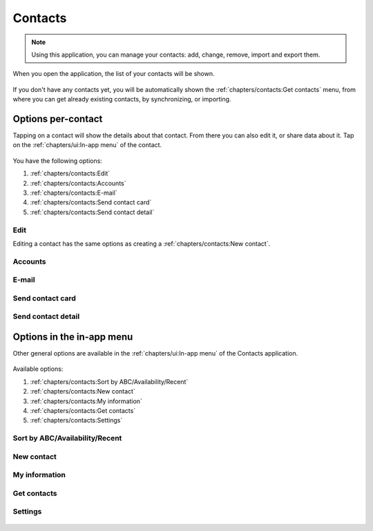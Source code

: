 .. |contacts-get| image:: /screenshots/contacts/contacts-get.png
   :scale: 60%
   :align: bottom
   :alt: Alt

.. |contacts-import| image:: /screenshots/contacts/contacts-import.png
   :scale: 60%
   :align: bottom
   :alt: Alt

.. |contacts-import-files| image:: /screenshots/contacts/contacts-import-files.png
   :scale: 60%
   :align: bottom
   :alt: Alt

.. |contacts-import-folder| image:: /screenshots/contacts/contacts-import-folder.png
   :scale: 60%
   :align: bottom
   :alt: Alt

.. |contacts-in-app-menu| image:: /screenshots/contacts/contacts-in-app-menu.png
   :scale: 60%
   :align: bottom
   :alt: Alt

.. |contact-new| image:: /screenshots/contacts/contact-new.png
   :scale: 60%
   :align: bottom
   :alt: Alt

.. |contact-phone-1| image:: /screenshots/contacts/contact-phone-1.png
   :scale: 60%
   :align: bottom
   :alt: Alt

.. |contact-phone-2| image:: /screenshots/contacts/contact-phone-2.png
   :scale: 60%
   :align: bottom
   :alt: Alt

.. |contact-email| image:: /screenshots/contacts/contact-email.png
   :scale: 60%
   :align: bottom
   :alt: Alt

.. |contact-new-field-1| image:: /screenshots/contacts/contact-new-field-1.png
   :scale: 60%
   :align: bottom
   :alt: Alt

.. |contact-new-field-2| image:: /screenshots/contacts/contact-new-field-2.png
   :scale: 60%
   :align: bottom
   :alt: Alt

.. |contact-new-field-3| image:: /screenshots/contacts/contact-new-field-3.png
   :scale: 60%
   :align: bottom
   :alt: Alt

.. |contact-new-field-4| image:: /screenshots/contacts/contact-new-field-4.png
   :scale: 60%
   :align: bottom
   :alt: Alt

.. |contact-added-fields| image:: /screenshots/contacts/contact-added-fields.png
   :scale: 60%
   :align: bottom
   :alt: Alt

.. |contact-delete-fields| image:: /screenshots/contacts/contact-delete-fields.png
   :scale: 60%
   :align: bottom
   :alt: Alt

.. |contact-delete-fields-confirm| image:: /screenshots/contacts/contact-delete-fields-confirm.png
   :scale: 60%
   :align: bottom
   :alt: Alt

.. |contact-new-done| image:: /screenshots/contacts/contact-new-done.png
   :scale: 60%
   :align: bottom
   :alt: Alt

.. |contact-select-image| image:: /screenshots/contacts/contact-select-image.png
   :scale: 60%
   :align: bottom
   :alt: Alt

.. |contact-select-image-file| image:: /screenshots/contacts/contact-select-image-file.png
   :scale: 60%
   :align: bottom
   :alt: Alt

.. |contacts-main| image:: /screenshots/contacts/contacts-main.png
   :scale: 60%
   :align: bottom
   :alt: Alt

.. |contact-my-information-add| image:: /screenshots/contacts/contact-my-information-add.png
   :scale: 60%
   :align: bottom
   :alt: Alt

.. |contact-my-information| image:: /screenshots/contacts/contact-my-information.png
   :scale: 60%
   :align: bottom
   :alt: Alt

.. |contact-edit| image:: /screenshots/contacts/contact-edit.png
   :scale: 60%
   :align: bottom
   :alt: Alt

.. |contact-card-send-via| image:: /screenshots/contacts/contact-card-send-via.png
   :scale: 60%
   :align: bottom
   :alt: Alt

.. |contact-send-avatar| image:: /screenshots/contacts/contact-send-avatar.png
   :scale: 60%
   :align: bottom
   :alt: Alt

.. |contact-detail-send| image:: /screenshots/contacts/contact-detail-send.png
   :scale: 60%
   :align: bottom
   :alt: Alt

.. |contact-detail-send-via| image:: /screenshots/contacts/contact-detail-send-via.png
   :scale: 60%
   :align: bottom
   :alt: Alt

.. |contacts-delete-select| image:: /screenshots/contacts/contacts-delete-select.png
   :scale: 60%
   :align: bottom
   :alt: Alt

.. |contacts-settings| image:: /screenshots/contacts/contacts-settings.png
   :scale: 60%
   :align: bottom
   :alt: Alt

.. |contacts-settings-display-name| image:: /screenshots/contacts/contacts-settings-display-name.png
   :scale: 60%
   :align: bottom
   :alt: Alt

.. |contacts-delete-all| image:: /screenshots/contacts/contacts-delete-all.png
   :scale: 60%
   :align: bottom
   :alt: Alt

.. |contacts-voicemail-number| image:: /screenshots/contacts/contacts-voicemail-number.png
   :scale: 60%
   :align: bottom
   :alt: Alt

Contacts
========

.. note:: Using this application, you can manage your contacts: add, change, remove, import and export them.

When you open the application, the list of your contacts will be shown.

     |contacts-main|

If you don't have any contacts yet, you will be automatically shown the :ref:`chapters/contacts:Get contacts` menu, from where you can get already existing contacts, by synchronizing, or importing.

Options per-contact
-------------------

Tapping on a contact will show the details about that contact. From there you can also edit it, or share data about it. Tap on the :ref:`chapters/ui:In-app menu` of the contact.

     |contact-edit|

You have the following options:

#. :ref:`chapters/contacts:Edit`
#. :ref:`chapters/contacts:Accounts`
#. :ref:`chapters/contacts:E-mail`
#. :ref:`chapters/contacts:Send contact card`
#. :ref:`chapters/contacts:Send contact detail`

Edit
^^^^

Editing a contact has the same options as creating a :ref:`chapters/contacts:New contact`.

     |contacts-delete-select|

Accounts
^^^^^^^^

E-mail
^^^^^^

Send contact card
^^^^^^^^^^^^^^^^^

     |contact-card-send-via|

     |contact-send-avatar|

Send contact detail
^^^^^^^^^^^^^^^^^^^

     |contact-detail-send|

     |contact-detail-send-via|

     |contact-send-avatar|

Options in the in-app menu
--------------------------

Other general options are available in the :ref:`chapters/ui:In-app menu` of the Contacts application.

     |contacts-in-app-menu|

Available options:

#. :ref:`chapters/contacts:Sort by ABC/Availability/Recent`
#. :ref:`chapters/contacts:New contact`
#. :ref:`chapters/contacts:My information`
#. :ref:`chapters/contacts:Get contacts`
#. :ref:`chapters/contacts:Settings`

Sort by ABC/Availability/Recent
^^^^^^^^^^^^^^^^^^^^^^^^^^^^^^^

New contact
^^^^^^^^^^^

     |contact-new|

     |contact-phone-1|

     |contact-phone-2|

     |contact-email|

     |contact-new-field-1|

     |contact-new-field-2|

     |contact-new-field-3|

     |contact-new-field-4|

     |contact-added-fields|

     |contact-delete-fields|

     |contact-delete-fields-confirm|

     |contact-select-image|

     |contact-select-image-file|

     |contact-new-done|

My information
^^^^^^^^^^^^^^

     |contact-my-information|

     |contact-my-information-add|


Get contacts
^^^^^^^^^^^^

     |contacts-get|

     |contacts-import|

     |contacts-import-files|

     |contacts-import-folder|

Settings
^^^^^^^^

     |contacts-settings|

     |contacts-settings-display-name|

     |contacts-delete-all|

     |contacts-voicemail-number|

